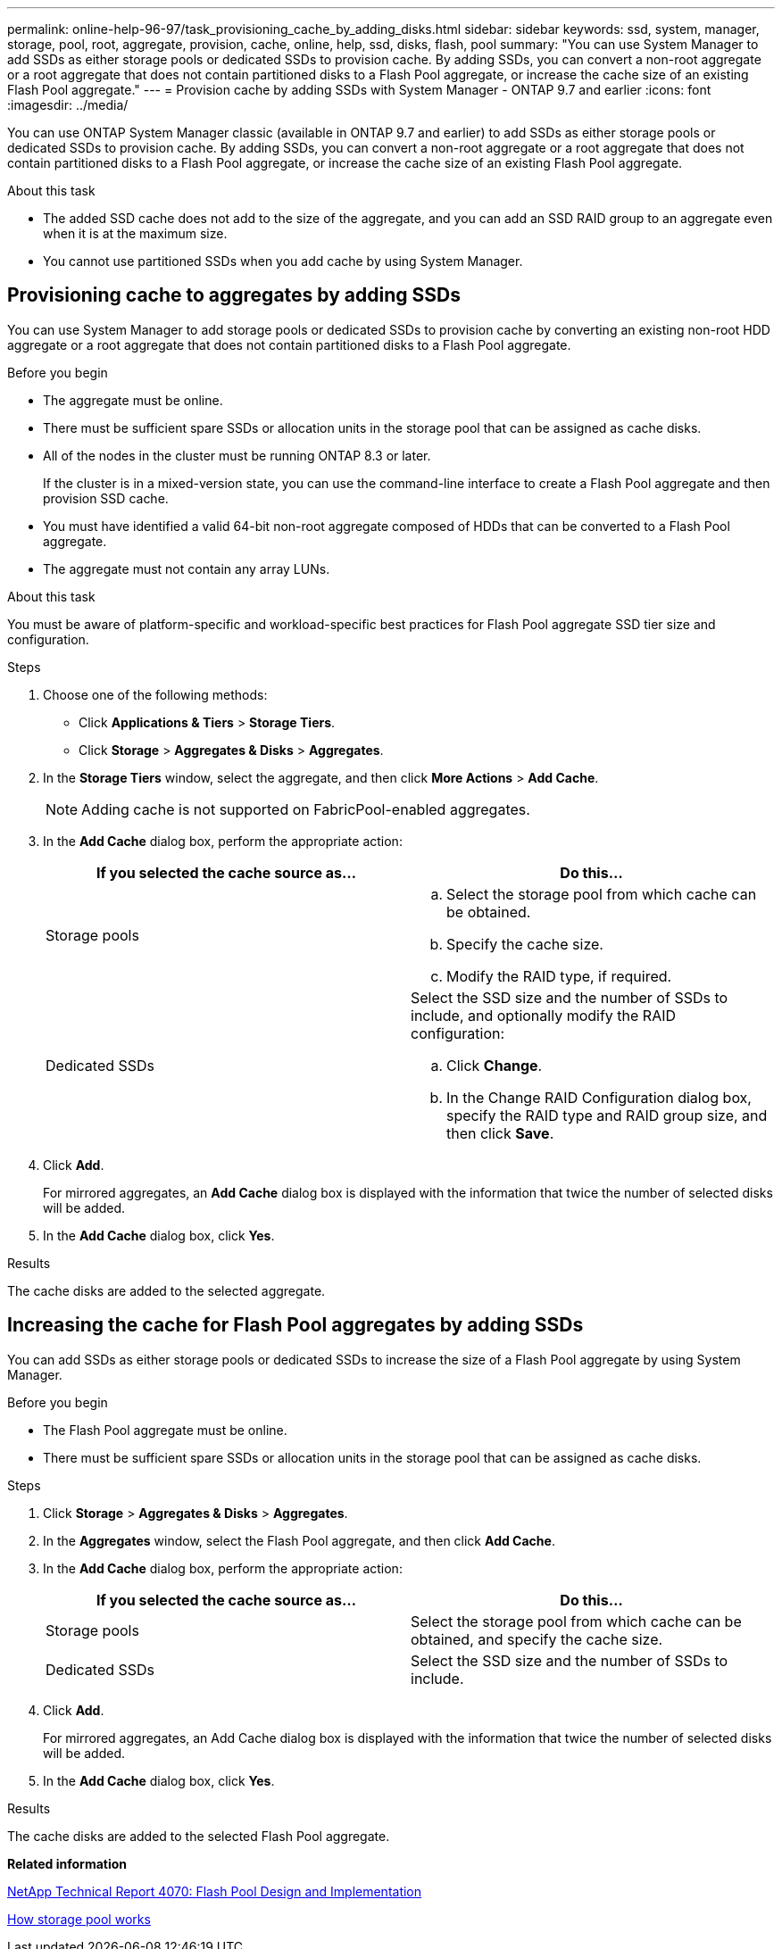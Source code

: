 ---
permalink: online-help-96-97/task_provisioning_cache_by_adding_disks.html
sidebar: sidebar
keywords: ssd, system, manager, storage, pool, root, aggregate, provision, cache, online, help, ssd, disks, flash, pool
summary: "You can use System Manager to add SSDs as either storage pools or dedicated SSDs to provision cache. By adding SSDs, you can convert a non-root aggregate or a root aggregate that does not contain partitioned disks to a Flash Pool aggregate, or increase the cache size of an existing Flash Pool aggregate."
---
= Provision cache by adding SSDs with System Manager - ONTAP 9.7 and earlier
:icons: font
:imagesdir: ../media/

[.lead]
You can use ONTAP System Manager classic (available in ONTAP 9.7 and earlier) to add SSDs as either storage pools or dedicated SSDs to provision cache. By adding SSDs, you can convert a non-root aggregate or a root aggregate that does not contain partitioned disks to a Flash Pool aggregate, or increase the cache size of an existing Flash Pool aggregate.

.About this task

* The added SSD cache does not add to the size of the aggregate, and you can add an SSD RAID group to an aggregate even when it is at the maximum size.
* You cannot use partitioned SSDs when you add cache by using System Manager.

== Provisioning cache to aggregates by adding SSDs

You can use System Manager to add storage pools or dedicated SSDs to provision cache by converting an existing non-root HDD aggregate or a root aggregate that does not contain partitioned disks to a Flash Pool aggregate.

.Before you begin

* The aggregate must be online.
* There must be sufficient spare SSDs or allocation units in the storage pool that can be assigned as cache disks.
* All of the nodes in the cluster must be running ONTAP 8.3 or later.
+
If the cluster is in a mixed-version state, you can use the command-line interface to create a Flash Pool aggregate and then provision SSD cache.

* You must have identified a valid 64-bit non-root aggregate composed of HDDs that can be converted to a Flash Pool aggregate.
* The aggregate must not contain any array LUNs.

.About this task

You must be aware of platform-specific and workload-specific best practices for Flash Pool aggregate SSD tier size and configuration.

.Steps

. Choose one of the following methods:
 ** Click *Applications & Tiers* > *Storage Tiers*.
 ** Click *Storage* > *Aggregates & Disks* > *Aggregates*.
. In the *Storage Tiers* window, select the aggregate, and then click *More Actions* > *Add Cache*.
+
[NOTE]
====
Adding cache is not supported on FabricPool-enabled aggregates.
====

. In the *Add Cache* dialog box, perform the appropriate action:
+
[options="header"]
|===
| If you selected the cache source as...| Do this...
a|
Storage pools
a|

 .. Select the storage pool from which cache can be obtained.
 .. Specify the cache size.
 .. Modify the RAID type, if required.

a|
Dedicated SSDs
a|
Select the SSD size and the number of SSDs to include, and optionally modify the RAID configuration:

 .. Click *Change*.
 .. In the Change RAID Configuration dialog box, specify the RAID type and RAID group size, and then click *Save*.

|===

. Click *Add*.
+
For mirrored aggregates, an *Add Cache* dialog box is displayed with the information that twice the number of selected disks will be added.

. In the *Add Cache* dialog box, click *Yes*.

.Results

The cache disks are added to the selected aggregate.

== Increasing the cache for Flash Pool aggregates by adding SSDs

You can add SSDs as either storage pools or dedicated SSDs to increase the size of a Flash Pool aggregate by using System Manager.

.Before you begin

* The Flash Pool aggregate must be online.
* There must be sufficient spare SSDs or allocation units in the storage pool that can be assigned as cache disks.

.Steps

. Click *Storage* > *Aggregates & Disks* > *Aggregates*.
. In the *Aggregates* window, select the Flash Pool aggregate, and then click *Add Cache*.
. In the *Add Cache* dialog box, perform the appropriate action:
+
[options="header"]
|===
| If you selected the cache source as...| Do this...
a|
Storage pools
a|
Select the storage pool from which cache can be obtained, and specify the cache size.
a|
Dedicated SSDs
a|
Select the SSD size and the number of SSDs to include.
|===

. Click *Add*.
+
For mirrored aggregates, an Add Cache dialog box is displayed with the information that twice the number of selected disks will be added.

. In the *Add Cache* dialog box, click *Yes*.

.Results

The cache disks are added to the selected Flash Pool aggregate.

*Related information*

http://www.netapp.com/us/media/tr-4070.pdf[NetApp Technical Report 4070: Flash Pool Design and Implementation^]

xref:concept_how_storage_pool_works.adoc[How storage pool works]

// 2021-12-13, Created by Aoife, sm-classic rework
